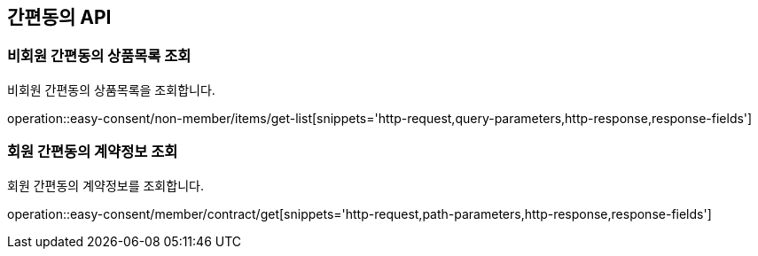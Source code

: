 == 간편동의 API
:doctype: book
:source-highlighter: highlightjs
:toc: left
:toclevels: 2
:seclinks:

=== 비회원 간편동의 상품목록 조회

비회원 간편동의 상품목록을 조회합니다.

operation::easy-consent/non-member/items/get-list[snippets='http-request,query-parameters,http-response,response-fields']

=== 회원 간편동의 계약정보 조회

회원 간편동의 계약정보를 조회합니다.

operation::easy-consent/member/contract/get[snippets='http-request,path-parameters,http-response,response-fields']
